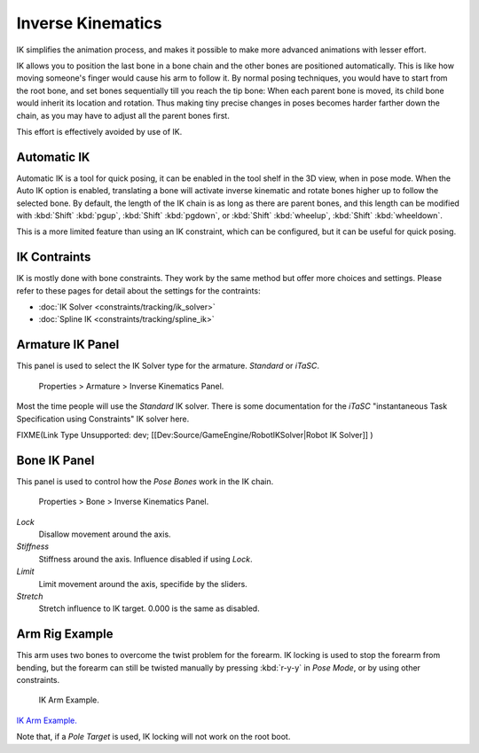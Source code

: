 
Inverse Kinematics
==================


IK simplifies the animation process,
and makes it possible to make more advanced animations with lesser effort.

IK allows you to position the last bone in a bone chain and the other bones are positioned
automatically. This is like how moving someone's finger would cause his arm to follow it.
By normal posing techniques, you would have to start from the root bone,
and set bones sequentially till you reach the tip bone: When each parent bone is moved,
its child bone would inherit its location and rotation.
Thus making tiny precise changes in poses becomes harder farther down the chain,
as you may have to adjust all the parent bones first.

This effort is effectively avoided by use of IK.


Automatic IK
------------


Automatic IK is a tool for quick posing, it can be enabled in the tool shelf in the 3D view,
when in pose mode. When the Auto IK option is enabled, translating a bone will activate
inverse kinematic and rotate bones higher up to follow the selected bone. By default,
the length of the IK chain is as long as there are parent bones,
and this length can be modified with :kbd:`Shift`  :kbd:`pgup`\ ,
:kbd:`Shift`  :kbd:`pgdown`\ , or :kbd:`Shift`  :kbd:`wheelup`\ ,
:kbd:`Shift`  :kbd:`wheeldown`\ .

This is a more limited feature than using an IK constraint, which can be configured,
but it can be useful for quick posing.


IK Contraints
-------------


IK is mostly done with bone constraints.
They work by the same method but offer more choices and settings.
Please refer to these pages for detail about the settings for the contraints:


- :doc:`IK Solver <constraints/tracking/ik_solver>`
- :doc:`Spline IK <constraints/tracking/spline_ik>`


Armature IK Panel
-----------------


This panel is used to select the IK Solver type for the armature. *Standard* or *iTaSC*\ .


.. figure:: /images/Doc_IK_Armature_IK_Panel.jpg

   Properties > Armature > Inverse Kinematics Panel.


Most the time people will use the *Standard* IK solver.
There is some documentation for the *iTaSC* "instantaneous Task Specification using
Constraints" IK solver here.

FIXME(Link Type Unsupported: dev;
[[Dev:Source/GameEngine/RobotIKSolver|Robot IK Solver]]
)


Bone IK Panel
-------------


This panel is used to control how the *Pose Bones* work in the IK chain.


.. figure:: /images/Doc_IK_Bone_IK_Panel.jpg

   Properties > Bone > Inverse Kinematics Panel.


*Lock*
    Disallow movement around the axis.

*Stiffness*
    Stiffness around the axis. Influence disabled if using *Lock*\ .

*Limit*
    Limit movement around the axis, specifide by the sliders.

*Stretch*
    Stretch influence to IK target. 0.000 is the same as disabled.


Arm Rig Example
---------------


This arm uses two bones to overcome the twist problem for the forearm.
IK locking is used to stop the forearm from bending,
but the forearm can still be twisted manually by pressing :kbd:`r-y-y` in *Pose Mode*\ ,
or by using other constraints.


.. figure:: /images/Doc_IK_Arm_Example.jpg

   IK Arm Example.


`IK Arm Example. <http://wiki.blender.org/index.php/File:IK_Arm_Example.blend>`__

Note that, if a *Pole Target* is used, IK locking will not work on the root boot.

